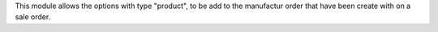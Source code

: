 This module allows the options with type "product", to be add to the manufactur
order that have been create with on a sale order.

